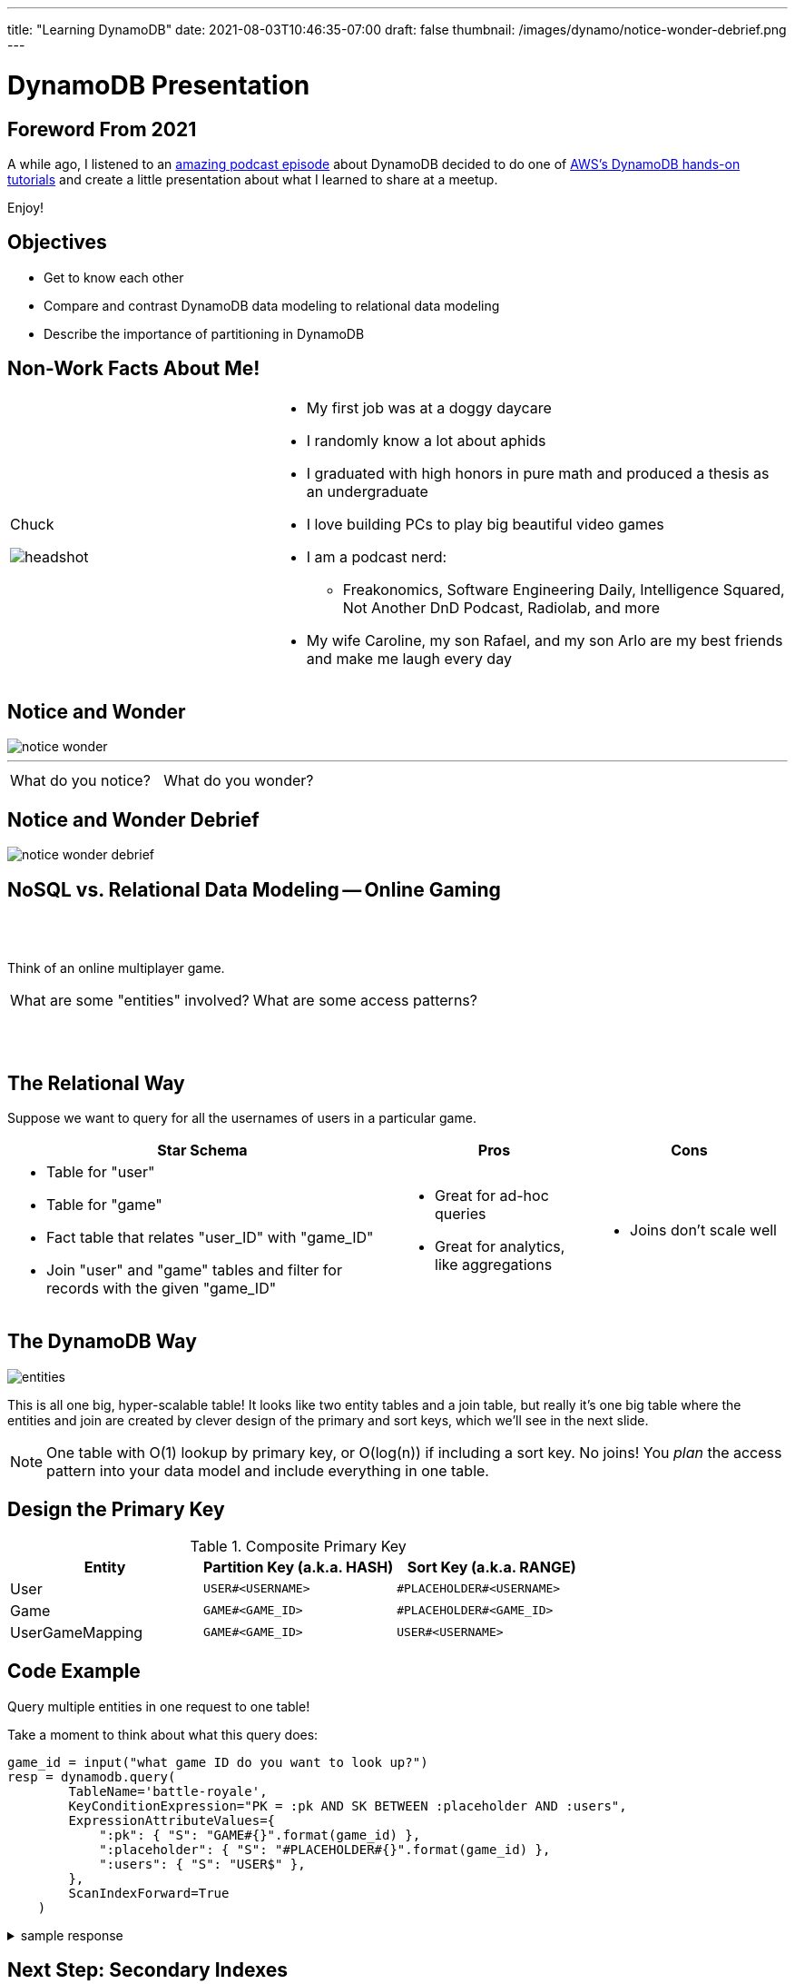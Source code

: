 ---
title: "Learning DynamoDB"
date: 2021-08-03T10:46:35-07:00
draft: false
thumbnail: /images/dynamo/notice-wonder-debrief.png
---

= DynamoDB Presentation
:imagesdir: /images/dynamo/
:source-highlighter: rouge
:icons: font

<<<

== Foreword From 2021

A while ago, I listened to an https://softwareengineeringdaily.com/2020/07/02/dynamodb-with-alex-debrie/[amazing podcast episode^] about DynamoDB decided to do one of https://aws.amazon.com/getting-started/hands-on/data-modeling-gaming-app-with-dynamodb/[AWS's DynamoDB hands-on tutorials^] and create a little presentation about what I learned to share at a meetup.

Enjoy!

<<<

== Objectives

* Get to know each other
* Compare and contrast DynamoDB data modeling to relational data modeling
* Describe the importance of partitioning in DynamoDB

<<<

== Non-Work Facts About Me!


[cols="a,2a",frame=none,grid=none]
|===
|
Chuck

image::headshot.jpg[]


|

* My first job was at a doggy daycare
* I randomly know a lot about aphids
* I graduated with high honors in pure math and produced a thesis as an undergraduate
* I love building PCs to play big beautiful video games
* I am a podcast nerd:
** Freakonomics, Software Engineering Daily, Intelligence Squared, Not Another DnD Podcast, Radiolab, and more
* My wife Caroline, my son Rafael, and my son Arlo are my best friends and make me laugh every day

|===

<<<

== Notice and Wonder


image::notice-wonder.png[]

'''
[cols="a,a",grid=none,frame=none]
|===
^| What do you notice?
^| What do you wonder?
|===


<<<

== Notice and Wonder Debrief

image::notice-wonder-debrief.png[]

<<<

== NoSQL vs. Relational Data Modeling -- Online Gaming

{sp}+
{sp}+


[.text-center]
Think of an online multiplayer game.

[cols="a,a",frame=none,grid=none]
|===
^|What are some "entities" involved?
^|What are some access patterns?
|===

{sp}+
{sp}+

<<<

== The Relational Way

Suppose we want to query for all the usernames of users in a particular game.

[cols="2a,a,a",options=header]
|===
|Star Schema
|Pros
|Cons



|* Table for "user"
* Table for "game"
* Fact table that relates "user_ID" with "game_ID"
* Join "user" and "game" tables and filter for records with the given "game_ID"

|* Great for ad-hoc queries
* Great for analytics, like aggregations

|* Joins don't scale well

|===

<<<

== The DynamoDB Way

image::entities.png[]

This is all one big, hyper-scalable table! It looks like two entity tables and a join table, but really it's one big table where the entities and join are created by clever design of the primary and sort keys, which we'll see in the next slide.

NOTE: One table with O(1) lookup by primary key, or O(log(n)) if including a sort key. No joins! You _plan_ the access pattern into your data model and include everything in one table.

<<<

== Design the Primary Key

.Composite Primary Key
[cols=3*,options=header]
|===
|Entity	|Partition Key (a.k.a. HASH)	|Sort Key (a.k.a. RANGE)
|User	|`USER#<USERNAME>`	|`\#PLACEHOLDER#<USERNAME>`
|Game	|`GAME#<GAME_ID>`	|`\#PLACEHOLDER#<GAME_ID>`
|UserGameMapping	|`GAME#<GAME_ID>`	|`USER#<USERNAME>`
|===

<<<

== Code Example

Query multiple entities in one request to one table!

Take a moment to think about what this query does:

[source,python]
----
game_id = input("what game ID do you want to look up?")
resp = dynamodb.query(
        TableName='battle-royale',
        KeyConditionExpression="PK = :pk AND SK BETWEEN :placeholder AND :users",
        ExpressionAttributeValues={
            ":pk": { "S": "GAME#{}".format(game_id) },
            ":placeholder": { "S": "#PLACEHOLDER#{}".format(game_id) },
            ":users": { "S": "USER$" },
        },
        ScanIndexForward=True
    )
----

.sample response
[%collapsible]
====
This query takes a given game ID and looks up all the users in that game. Let's say the game ID is `abc123`. The `PK` part of the `KeyConditionExpression` stands for "Primary Key", which is the key used to determine which DynamoDB partition holds the data.

Now that we have found the partition where game ID `abc123` lives, the next step is to use the sort key, `SK`, to grab all the users. We look up records in order from `:placeholder` to `:users`, which are further specified in the `ExpressionAttributeValues` parameter. The `:placeholder` expression corresponds to the string `#PLACEHOLDER#abc123` (type denoted by `S`). The expression `:users` corresponds to the string `USER$`.

The `\#` symbol is 35 in ascii, and `$` is 36, so `USER$` is greater than all `USER#<USERNAME>` entries. That means this query will return, for example: 

```
{"GAME#abc123" : "#PLACEHOLDER#abc123"}
{"GAME#abc123": "USER#myuser1"}
{"GAME#abc123": "USER#myuser2"}
{"GAME#abc123": "USER#myuser3"}
...
```
====

<<<

== Next Step: Secondary Indexes

Secondary indexes are very useful in DynamoDB. They allow you to query data by attributes other than the primary key. This opens up more access patterns. The benefits of secondary indexes come at the cost ($ literally $) of more reads and writes as DynamoDB automatically updates indexes. It is easy to use secondary indexes poorly, so I encourage you to dig into the tutorial in the reference to learn more about best practices with secondary indexes. Namely:

* *Sparse* secondary index
** Create an index that filters down to a specific subset that won't grow indefinitely
** example: create index to find all open games on a specific map
* *Inverted* index
** Switch the roles of primary key and sort key
** example: find all games a user has played (opposite of what we did earlier when we found all users in a specific game)

<<<

== 3, 2, 1 Reflection

* What are 3 things you learned?
* What are 2 things you found interesting?
* What's 1 question you still have?

<<<


== Objectives

* Get to know each other
* Describe the importance of partitioning in DynamoDB
* Compare and contrast DynamoDB data modeling to relational data modeling

<<<

== References

* https://aws.amazon.com/getting-started/hands-on/data-modeling-gaming-app-with-dynamodb/[DynamoDB Hands-on Tutorials^]
* https://softwareengineeringdaily.com/2020/07/02/dynamodb-with-alex-debrie/[Software Engineering Daily Podcast: DynamoDB with Alex Debrie^]
* https://boto3.amazonaws.com/v1/documentation/api/latest/reference/services/dynamodb.html[DynamoDB Python Reference (boto3 library)^]
* https://docs.aws.amazon.com/amazondynamodb/latest/developerguide/SecondaryIndexes.html[AWS Docs: Improving Data Access with Secondary Indexes^]